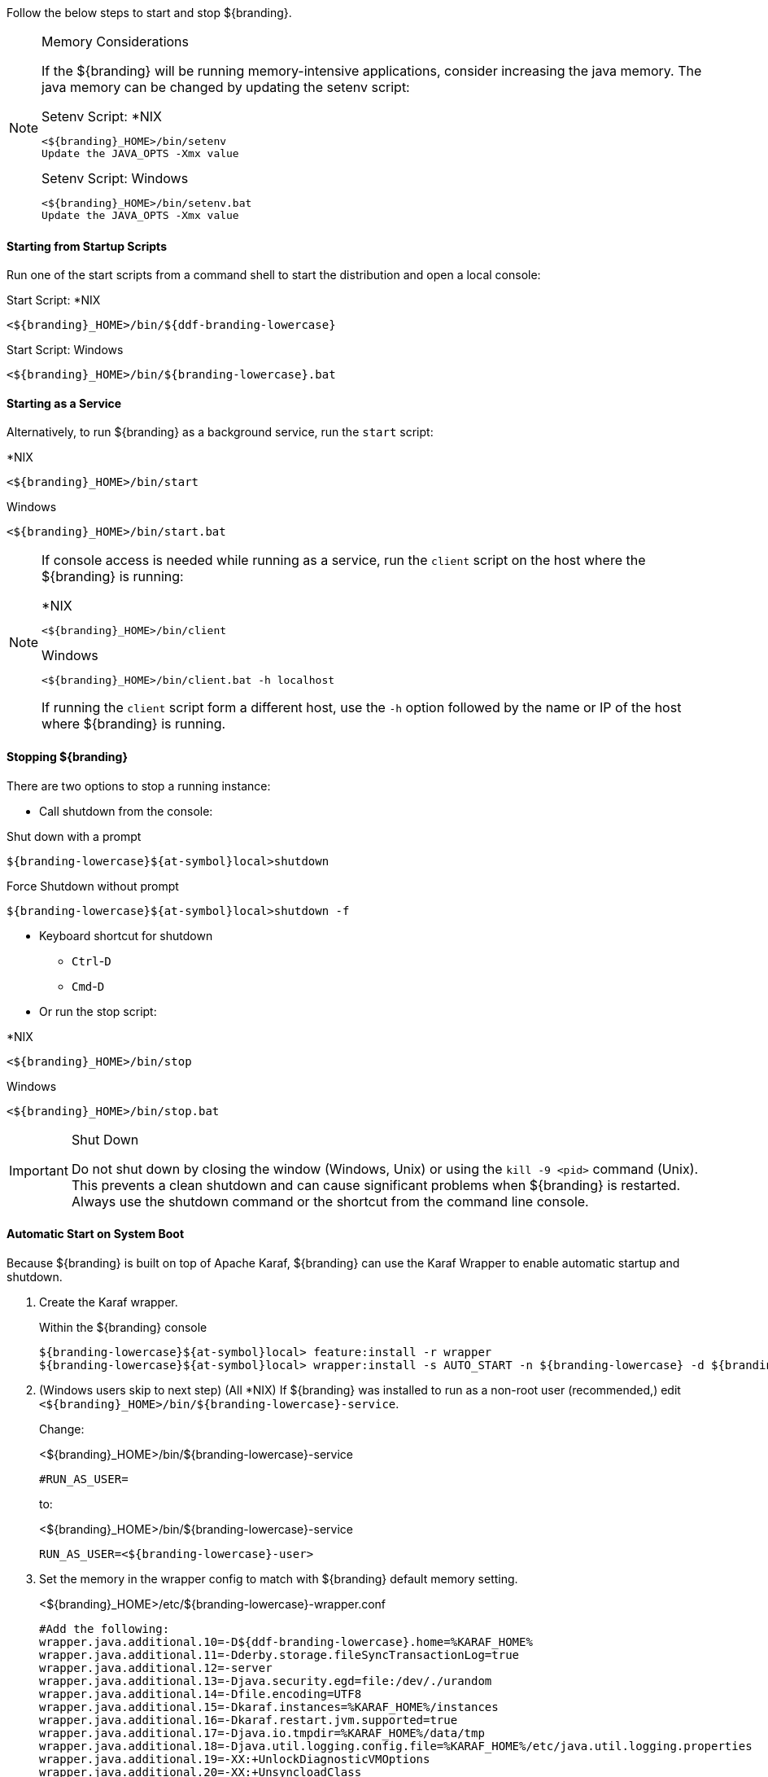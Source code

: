 
Follow the below steps to start and stop ${branding}.

.Memory Considerations
[NOTE]
====
[[jvm-memory-configuration]]
If the ${branding} will be running memory-intensive applications, consider increasing the java memory. The java memory can be changed by updating the setenv script:

.Setenv Script: *NIX
----
<${branding}_HOME>/bin/setenv
Update the JAVA_OPTS -Xmx value
----

.Setenv Script: Windows
----
<${branding}_HOME>/bin/setenv.bat
Update the JAVA_OPTS -Xmx value
----
====

==== Starting from Startup Scripts

Run one of the start scripts from a command shell to start the distribution and open a local console:

.Start Script: *NIX
----
<${branding}_HOME>/bin/${ddf-branding-lowercase}
----

.Start Script: Windows
----
<${branding}_HOME>/bin/${branding-lowercase}.bat
----

==== Starting as a Service

Alternatively, to run ${branding} as a background service, run the `start` script:

.*NIX
----
<${branding}_HOME>/bin/start
----

.Windows
----
<${branding}_HOME>/bin/start.bat
----

[NOTE]
====
If console access is needed while running as a service, run the `client` script on the host where the ${branding} is running:

.*NIX
----
<${branding}_HOME>/bin/client
----

.Windows
----
<${branding}_HOME>/bin/client.bat -h localhost
----

If running the `client` script form a different host, use the `-h` option followed by the name or IP of the host where ${branding} is running.
====

==== Stopping ${branding}

There are two options to stop a running instance:

* Call shutdown from the console:

.Shut down with a prompt
----
${branding-lowercase}${at-symbol}local>shutdown
----

.Force Shutdown without prompt
----
${branding-lowercase}${at-symbol}local>shutdown -f
----

* Keyboard shortcut for shutdown
** `Ctrl`-`D`
** `Cmd`-`D`
* Or run the stop script:

.*NIX
----
<${branding}_HOME>/bin/stop
----

.Windows
----
<${branding}_HOME>/bin/stop.bat
----

.Shut Down
[IMPORTANT]
====
Do not shut down by closing the window (Windows, Unix) or using the `kill -9 <pid>` command (Unix).
This prevents a clean shutdown and can cause significant problems when ${branding} is restarted.
Always use the shutdown command or the shortcut from the command line console.
====

==== Automatic Start on System Boot

Because ${branding} is built on top of Apache Karaf, ${branding} can use the Karaf Wrapper to enable automatic startup and shutdown.

. Create the Karaf wrapper.
+
.Within the ${branding} console
----
${branding-lowercase}${at-symbol}local> feature:install -r wrapper
${branding-lowercase}${at-symbol}local> wrapper:install -s AUTO_START -n ${branding-lowercase} -d ${branding-lowercase} -D "${branding} Service"
----
+
. (Windows users skip to next step) (All *NIX) If ${branding} was installed to run as a non-root user (recommended,) edit `<${branding}_HOME>/bin/${branding-lowercase}-service`.
+
Change:
+
.<${branding}_HOME>/bin/${branding-lowercase}-service
----
#RUN_AS_USER=
----
+
to:
+
.<${branding}_HOME>/bin/${branding-lowercase}-service
----
RUN_AS_USER=<${branding-lowercase}-user>
----
+
. Set the memory in the wrapper config to match with ${branding} default memory setting.
+
.<${branding}_HOME>/etc/${branding-lowercase}-wrapper.conf
[source,java,linenums]
----
#Add the following:
wrapper.java.additional.10=-D${ddf-branding-lowercase}.home=%KARAF_HOME%
wrapper.java.additional.11=-Dderby.storage.fileSyncTransactionLog=true
wrapper.java.additional.12=-server
wrapper.java.additional.13=-Djava.security.egd=file:/dev/./urandom
wrapper.java.additional.14=-Dfile.encoding=UTF8
wrapper.java.additional.15=-Dkaraf.instances=%KARAF_HOME%/instances
wrapper.java.additional.16=-Dkaraf.restart.jvm.supported=true
wrapper.java.additional.17=-Djava.io.tmpdir=%KARAF_HOME%/data/tmp
wrapper.java.additional.18=-Djava.util.logging.config.file=%KARAF_HOME%/etc/java.util.logging.properties
wrapper.java.additional.19=-XX:+UnlockDiagnosticVMOptions
wrapper.java.additional.20=-XX:+UnsyncloadClass
wrapper.java.additional.21=-XX:+DisableAttachMechanism
wrapper.java.additional.22=-Dderby.system.home=%KARAF_HOME%/data/derby
wrapper.java.additional.23=-Djava.awt.headless=true

# Set the JVM max heap space as desired
wrapper.java.additional.24=-Xmx4g

----
+
. Install the wrapper startup/shutdown scripts.
+
*Windows*
+
Run the following command in a console window. The command must be run with elevated permissions.
+
----
<${branding}_HOME>/bin/${branding-lowercase}-service.bat install
----
Startup and shutdown settings can then be managed through *Services -> MMC Start -> Control Panel -> Administrative Tools -> Services*.
+
*Redhat*
+
----
root${at-symbol}localhost# ln -s <${branding}_HOME>/bin/${branding-lowercase}-service /etc/init.d/
root${at-symbol}localhost# chkconfig ${branding-lowercase}-service --add
root${at-symbol}localhost# chkconfig ${branding-lowercase}-service on
----
+
*Ubuntu*
+
----
root${at-symbol}localhost# ln -s <${branding}_HOME>/bin/${branding-lowercase}-service /etc/init.d/
root${at-symbol}localhost# update-rc.d -f ${branding-lowercase}-service defaults
----
+
*Solaris*
+
----
root${at-symbol}localhost# ln -s <${branding}_HOME>/bin/${branding-lowercase}-service /etc/init.d/
root${at-symbol}localhost# ln -s /etc/init.d/${branding-lowercase}-service /etc/rc0.d/K20${branding-lowercase}-service
root${at-symbol}localhost# ln -s /etc/init.d/${branding-lowercase}-service /etc/rc1.d/K20${branding-lowercase}-service
root${at-symbol}localhost# ln -s /etc/init.d/${branding-lowercase}-service /etc/rc2.d/K20${branding-lowercase}-service
root${at-symbol}localhost# ln -s /etc/init.d/${branding-lowercase}-service /etc/rc3.d/S20${branding-lowercase}-service
----
+
[WARNING]
====
While it is not a necessary step, information on how to convert the System V init scripts to the Solaris System Management Facility can be found at http://www.oracle.com/technetwork/articles/servers-storage-admin/scripts-to-smf-1641705.html
====
+
.Solaris-Specific Modification
[WARNING]
====
Due to a slight difference between the Linux and Solaris implementation of the `ps` command, the `${ddf-branding-lowercase}-service` script needs to be modified.
====
+
. Locate the following line in <${branding}_HOME>/bin/${branding-lowercase}-service
+
.Solaris <${branding}_HOME>/bin/${branding-lowercase}-service
----
pidtest=`$PSEXE -p $pid -o command | grep $WRAPPER_CMD | tail -1`
----
+
. Change the word command to comm.
+
.Solaris <${branding}_HOME>/bin/${branding-lowercase}-service
----
pidtest=`$PSEXE -p $pid -o comm | grep $WRAPPER_CMD | tail -1`
----

===== Karaf Documentation

Because ${branding} is built on Apache Karaf, more information on operating ${branding} can be found in the http://karaf.apache.org/index/documentation.html[Karaf documentation].

